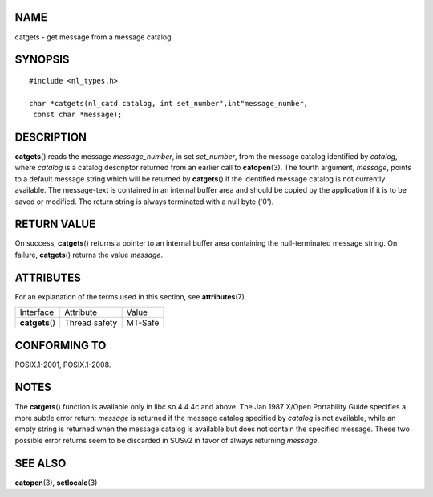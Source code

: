 NAME
====

catgets - get message from a message catalog

SYNOPSIS
========

::

   #include <nl_types.h>

   char *catgets(nl_catd catalog, int set_number",int"message_number,
    const char *message);

DESCRIPTION
===========

**catgets**\ () reads the message *message_number*, in set *set_number*,
from the message catalog identified by *catalog*, where *catalog* is a
catalog descriptor returned from an earlier call to **catopen**\ (3).
The fourth argument, *message*, points to a default message string which
will be returned by **catgets**\ () if the identified message catalog is
not currently available. The message-text is contained in an internal
buffer area and should be copied by the application if it is to be saved
or modified. The return string is always terminated with a null byte
('\0').

RETURN VALUE
============

On success, **catgets**\ () returns a pointer to an internal buffer area
containing the null-terminated message string. On failure,
**catgets**\ () returns the value *message*.

ATTRIBUTES
==========

For an explanation of the terms used in this section, see
**attributes**\ (7).

=============== ============= =======
Interface       Attribute     Value
**catgets**\ () Thread safety MT-Safe
=============== ============= =======

CONFORMING TO
=============

POSIX.1-2001, POSIX.1-2008.

NOTES
=====

The **catgets**\ () function is available only in libc.so.4.4.4c and
above. The Jan 1987 X/Open Portability Guide specifies a more subtle
error return: *message* is returned if the message catalog specified by
*catalog* is not available, while an empty string is returned when the
message catalog is available but does not contain the specified message.
These two possible error returns seem to be discarded in SUSv2 in favor
of always returning *message*.

SEE ALSO
========

**catopen**\ (3), **setlocale**\ (3)
